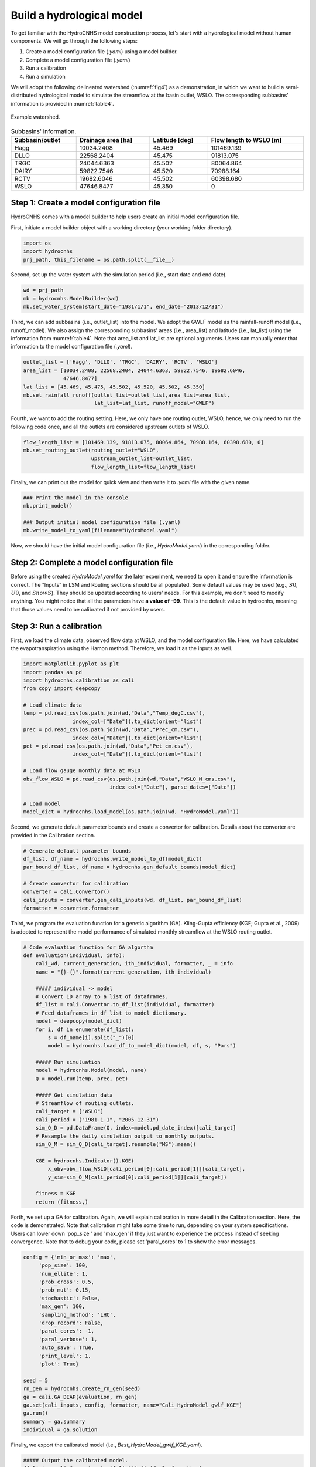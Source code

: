 Build a hydrological model
==========================

To get familiar with the HydroCNHS model construction process, let's start with a hydrological model without human components. We will go through the following steps:

1.	Create a model configuration file (*.yaml*) using a model builder.

2.	Complete a model configuration file (*.yaml*)

3.	Run a calibration

4.	Run a simulation

We will adopt the following delineated watershed (:numref:`fig4`) as a demonstration, in which we want to build a semi-distributed hydrological model to simulate the streamflow at the basin outlet, WSLO. The corresponding subbasins' information is provided in :numref:`table4`.


.. _fig4:
.. figure:: ../figs/fig4_example_watershed.png
  :align: center
  :width: 300
  :alt: Example watershed.

  Example watershed.


.. _table4:
.. table:: Subbasins' information.
  :align: center
  :width: 100%

  +----------------+-------------------+---------------+-----------------------+
  |Subbasin/outlet |Drainage area [ha] |Latitude [deg] |Flow length to WSLO [m]|
  +================+===================+===============+=======================+
  |Hagg            |10034.2408         |45.469         |101469.139             |
  +----------------+-------------------+---------------+-----------------------+
  |DLLO            |22568.2404         |45.475         |91813.075              |
  +----------------+-------------------+---------------+-----------------------+
  |TRGC            |24044.6363         |45.502         |80064.864              |
  +----------------+-------------------+---------------+-----------------------+
  |DAIRY           |59822.7546         |45.520         |70988.164              |
  +----------------+-------------------+---------------+-----------------------+
  |RCTV            |19682.6046         |45.502         |60398.680              |
  +----------------+-------------------+---------------+-----------------------+
  |WSLO            |47646.8477         |45.350         |0                      |
  +----------------+-------------------+---------------+-----------------------+

Step 1: Create a model configuration file
-----------------------------------------

HydroCNHS comes with a model builder to help users create an initial model configuration file.

First, initiate a model builder object with a working directory (your working folder directory).

.. code-block:: python

    import os
    import hydrocnhs
    prj_path, this_filename = os.path.split(__file__)

Second, set up the water system with the simulation period (i.e., start date and end date).

.. code-block:: python

    wd = prj_path
    mb = hydrocnhs.ModelBuilder(wd)
    mb.set_water_system(start_date="1981/1/1", end_date="2013/12/31")

Third, we can add subbasins (i.e., outlet_list) into the model. We adopt the GWLF model as the rainfall-runoff model (i.e., runoff_model). We also assign the corresponding subbasins' areas (i.e., area_list) and latitude (i.e., lat_list) using the information from :numref:`table4`. Note that area_list and lat_list are optional arguments. Users can manually enter that information to the model configuration file (*.yaml*).

.. code-block:: python

    outlet_list = ['Hagg', 'DLLO', 'TRGC', 'DAIRY', 'RCTV', 'WSLO']
    area_list = [10034.2408, 22568.2404, 24044.6363, 59822.7546, 19682.6046,
                 47646.8477]
    lat_list = [45.469, 45.475, 45.502, 45.520, 45.502, 45.350]
    mb.set_rainfall_runoff(outlet_list=outlet_list,area_list=area_list,
                           lat_list=lat_list, runoff_model="GWLF")

Fourth, we want to add the routing setting. Here, we only have one routing outlet, WSLO, hence, we only need to run the following code once, and all the outlets are considered upstream outlets of WSLO.

.. code-block:: python

    flow_length_list = [101469.139, 91813.075, 80064.864, 70988.164, 60398.680, 0]
    mb.set_routing_outlet(routing_outlet="WSLO",
                          upstream_outlet_list=outlet_list,
                          flow_length_list=flow_length_list)

Finally, we can print out the model for quick view and then write it to *.yaml* file with the given name.

.. code-block:: python

    ### Print the model in the console
    mb.print_model()

    ### Output initial model configuration file (.yaml)
    mb.write_model_to_yaml(filename="HydroModel.yaml")

Now, we should have the initial model configuration file (i.e., *HydroModel.yaml*) in the corresponding folder.

Step 2: Complete a model configuration file
-------------------------------------------

Before using the created *HydroModel.yaml* for the later experiment, we need to open it and ensure the information is correct. The “Inputs” in LSM and Routing sections should be all populated. Some default values may be used (e.g., :math:`S0`, :math:`U0`, and :math:`SnowS`). They should be updated according to users' needs. For this example, we don't need to modify anything. You might notice that all the parameters have **a value of -99**. This is the default value in hydrocnhs, meaning that those values need to be calibrated if not provided by users.

Step 3: Run a calibration
-------------------------

First, we load the climate data, observed flow data at WSLO, and the model configuration file. Here, we have calculated the evapotranspiration using the Hamon method. Therefore, we load it as the inputs as well.

.. code-block:: python

    import matplotlib.pyplot as plt
    import pandas as pd
    import hydrocnhs.calibration as cali
    from copy import deepcopy

    # Load climate data
    temp = pd.read_csv(os.path.join(wd,"Data","Temp_degC.csv"),
                    index_col=["Date"]).to_dict(orient="list")
    prec = pd.read_csv(os.path.join(wd,"Data","Prec_cm.csv"),
                    index_col=["Date"]).to_dict(orient="list")
    pet = pd.read_csv(os.path.join(wd,"Data","Pet_cm.csv"),
                    index_col=["Date"]).to_dict(orient="list")

    # Load flow gauge monthly data at WSLO
    obv_flow_WSLO = pd.read_csv(os.path.join(wd,"Data","WSLO_M_cms.csv"),
                                index_col=["Date"], parse_dates=["Date"])

    # Load model
    model_dict = hydrocnhs.load_model(os.path.join(wd, "HydroModel.yaml"))

Second, we generate default parameter bounds and create a convertor for calibration. Details about the converter are provided in the Calibration section.

.. code-block:: python

    # Generate default parameter bounds
    df_list, df_name = hydrocnhs.write_model_to_df(model_dict)
    par_bound_df_list, df_name = hydrocnhs.gen_default_bounds(model_dict)

    # Create convertor for calibration
    converter = cali.Convertor()
    cali_inputs = converter.gen_cali_inputs(wd, df_list, par_bound_df_list)
    formatter = converter.formatter

Third, we program the evaluation function for a genetic algorithm (GA). Kling-Gupta efficiency (KGE; Gupta et al., 2009) is adopted to represent the model performance of simulated monthly streamflow at the WSLO routing outlet.

.. code-block:: python

    # Code evaluation function for GA algorthm
    def evaluation(individual, info):
        cali_wd, current_generation, ith_individual, formatter, _ = info
        name = "{}-{}".format(current_generation, ith_individual)

        ##### individual -> model
        # Convert 1D array to a list of dataframes.
        df_list = cali.Convertor.to_df_list(individual, formatter)
        # Feed dataframes in df_list to model dictionary.
        model = deepcopy(model_dict)
        for i, df in enumerate(df_list):
            s = df_name[i].split("_")[0]
            model = hydrocnhs.load_df_to_model_dict(model, df, s, "Pars")

        ##### Run simuluation
        model = hydrocnhs.Model(model, name)
        Q = model.run(temp, prec, pet)

        ##### Get simulation data
        # Streamflow of routing outlets.
        cali_target = ["WSLO"]
        cali_period = ("1981-1-1", "2005-12-31")
        sim_Q_D = pd.DataFrame(Q, index=model.pd_date_index)[cali_target]
        # Resample the daily simulation output to monthly outputs.
        sim_Q_M = sim_Q_D[cali_target].resample("MS").mean()

        KGE = hydrocnhs.Indicator().KGE(
            x_obv=obv_flow_WSLO[cali_period[0]:cali_period[1]][cali_target],
            y_sim=sim_Q_M[cali_period[0]:cali_period[1]][cali_target])

        fitness = KGE
        return (fitness,)

Forth, we set up a GA for calibration. Again, we will explain calibration in more detail in the Calibration section. Here, the code is demonstrated. Note that calibration might take some time to run, depending on your system specifications. Users can lower down 'pop_size ' and 'max_gen' if they just want to experience the process instead of seeking convergence. Note that to debug your code, please set 'paral_cores' to 1 to show the error messages.

.. code-block:: python

    config = {'min_or_max': 'max',
         'pop_size': 100,
         'num_ellite': 1,
         'prob_cross': 0.5,
         'prob_mut': 0.15,
         'stochastic': False,
         'max_gen': 100,
         'sampling_method': 'LHC',
         'drop_record': False,
         'paral_cores': -1,
         'paral_verbose': 1,
         'auto_save': True,
         'print_level': 1,
         'plot': True}

    seed = 5
    rn_gen = hydrocnhs.create_rn_gen(seed)
    ga = cali.GA_DEAP(evaluation, rn_gen)
    ga.set(cali_inputs, config, formatter, name="Cali_HydroModel_gwlf_KGE")
    ga.run()
    summary = ga.summary
    individual = ga.solution

Finally, we export the calibrated model (i.e., *Best_HydroModel_gwlf_KGE.yaml*).

.. code-block:: python

    ##### Output the calibrated model.
    df_list = cali.Convertor.to_df_list(individual, formatter)
    model_best = deepcopy(model_dict)
    for i, df in enumerate(df_list):
        s = df_name[i].split("_")[0]
        model = hydrocnhs.load_df_to_model_dict(model_best, df, s, "Pars")
    hydrocnhs.write_model(model_best, os.path.join(ga.cali_wd, "Best_HydroModel_gwlf_KGE.yaml"))

Step 4: Run a simulation
------------------------

After obtaining a calibrated model, users can now use it for any simulation-based experiment (e.g., streamflow uncertainty under climate change). The calibrated model configuration file (e.g., *Best_HydroModel_gwlf_KGE.yaml*) can be directly loaded into hydrocnhs to run a simulation.

.. code-block:: python

    ### Run a simulation.
    model = hydrocnhs.Model(os.path.join(wd, "Cali_HydroModel_gwlf_KGE",
                                        "Best_HydroModel_gwlf_KGE.yaml"))
    Q = model.run(temp, prec, pet)
    result = pd.DataFrame(Q, index=model.pd_date_index).resample("MS").mean()

    ### Plot
    fig, ax = plt.subplots()
    ax.plot(obv_flow_WSLO.index, obv_flow_WSLO.loc[:, "WSLO"], label="Obv")
    ax.plot(obv_flow_WSLO.index, result["WSLO"], ls="--", label="Sim")
    ax.legend()

The complete script can be found at *./tutorials/Hydro_example/Main_HydroModel.py*.

The following section will further introduce how to incorporate user-defined ABM modules into the model.
